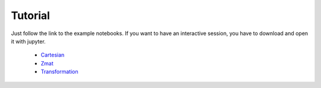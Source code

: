 Tutorial
==================

Just follow the link to the example notebooks.
If you want to have an interactive session, you have to download and open it with jupyter.


  * `Cartesian <http://nbviewer.jupyter.org/github/mcocdawc/chemcoord/blob/experimental/Tutorial/Cartesian.ipynb>`_
  * `Zmat <http://nbviewer.jupyter.org/github/mcocdawc/chemcoord/blob/experimental/Tutorial/Zmat.ipynb>`_
  * `Transformation <http://nbviewer.jupyter.org/github/mcocdawc/chemcoord/blob/experimental/Tutorial/Transformation.ipynb>`_
